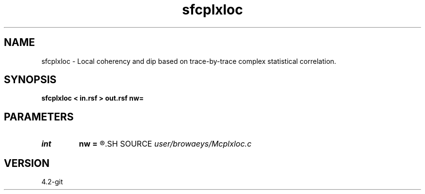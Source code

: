 .TH sfcplxloc 1  "APRIL 2023" Madagascar "Madagascar Manuals"
.SH NAME
sfcplxloc \- Local coherency and dip based on trace-by-trace complex statistical correlation. 
.SH SYNOPSIS
.B sfcplxloc < in.rsf > out.rsf nw=
.SH PARAMETERS
.PD 0
.TP
.I int    
.B nw
.B =
.R  	half time-window size
.SH SOURCE
.I user/browaeys/Mcplxloc.c
.SH VERSION
4.2-git
